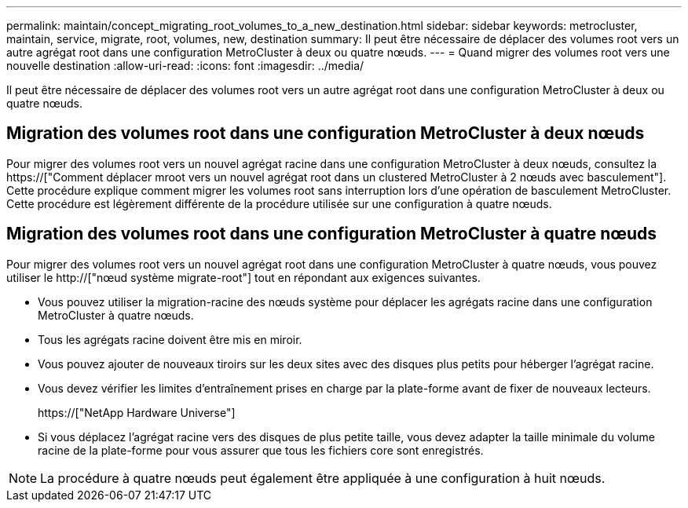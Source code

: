 ---
permalink: maintain/concept_migrating_root_volumes_to_a_new_destination.html 
sidebar: sidebar 
keywords: metrocluster, maintain, service, migrate, root, volumes, new, destination 
summary: Il peut être nécessaire de déplacer des volumes root vers un autre agrégat root dans une configuration MetroCluster à deux ou quatre nœuds. 
---
= Quand migrer des volumes root vers une nouvelle destination
:allow-uri-read: 
:icons: font
:imagesdir: ../media/


[role="lead"]
Il peut être nécessaire de déplacer des volumes root vers un autre agrégat root dans une configuration MetroCluster à deux ou quatre nœuds.



== Migration des volumes root dans une configuration MetroCluster à deux nœuds

Pour migrer des volumes root vers un nouvel agrégat racine dans une configuration MetroCluster à deux nœuds, consultez la https://["Comment déplacer mroot vers un nouvel agrégat root dans un clustered MetroCluster à 2 nœuds avec basculement"]. Cette procédure explique comment migrer les volumes root sans interruption lors d'une opération de basculement MetroCluster. Cette procédure est légèrement différente de la procédure utilisée sur une configuration à quatre nœuds.



== Migration des volumes root dans une configuration MetroCluster à quatre nœuds

Pour migrer des volumes root vers un nouvel agrégat root dans une configuration MetroCluster à quatre nœuds, vous pouvez utiliser le http://["nœud système migrate-root"] tout en répondant aux exigences suivantes.

* Vous pouvez utiliser la migration-racine des nœuds système pour déplacer les agrégats racine dans une configuration MetroCluster à quatre nœuds.
* Tous les agrégats racine doivent être mis en miroir.
* Vous pouvez ajouter de nouveaux tiroirs sur les deux sites avec des disques plus petits pour héberger l'agrégat racine.
* Vous devez vérifier les limites d'entraînement prises en charge par la plate-forme avant de fixer de nouveaux lecteurs.
+
https://["NetApp Hardware Universe"]

* Si vous déplacez l'agrégat racine vers des disques de plus petite taille, vous devez adapter la taille minimale du volume racine de la plate-forme pour vous assurer que tous les fichiers core sont enregistrés.



NOTE: La procédure à quatre nœuds peut également être appliquée à une configuration à huit nœuds.
